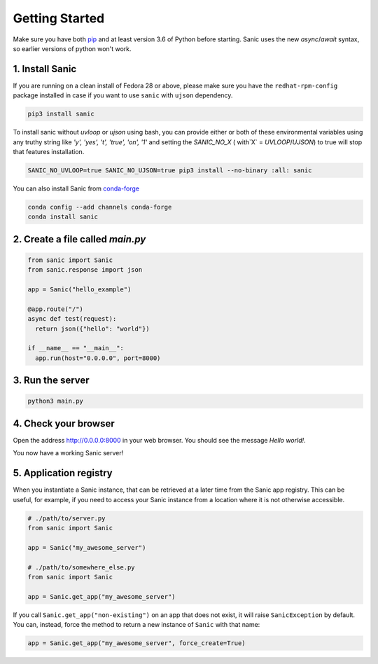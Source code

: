Getting Started
===============

Make sure you have both `pip <https://pip.pypa.io/en/stable/installing/>`_ and at
least version 3.6 of Python before starting. Sanic uses the new `async`/`await`
syntax, so earlier versions of python won't work.

1. Install Sanic
----------------

If you are running on a clean install of Fedora 28 or above, please make sure you have the ``redhat-rpm-config`` package installed in case if you want to use ``sanic`` with ``ujson`` dependency.

.. code-block:: bash

    pip3 install sanic

To install sanic without `uvloop` or `ujson` using bash, you can provide either or both of these environmental variables
using any truthy string like `'y', 'yes', 't', 'true', 'on', '1'` and setting the `SANIC_NO_X` ( with`X` = `UVLOOP`/`UJSON`)
to true will stop that features installation.

.. code-block:: bash

    SANIC_NO_UVLOOP=true SANIC_NO_UJSON=true pip3 install --no-binary :all: sanic

You can also install Sanic from `conda-forge <https://anaconda.org/conda-forge/sanic>`_

.. code-block:: bash

    conda config --add channels conda-forge
    conda install sanic

2. Create a file called `main.py`
---------------------------------

.. code-block:: python

    from sanic import Sanic
    from sanic.response import json

    app = Sanic("hello_example")

    @app.route("/")
    async def test(request):
      return json({"hello": "world"})

    if __name__ == "__main__":
      app.run(host="0.0.0.0", port=8000)

3. Run the server
-----------------

.. code-block:: bash

    python3 main.py

4. Check your browser
---------------------

Open the address `http://0.0.0.0:8000 <http://0.0.0.0:8000>`_ in your web browser. You should see
the message *Hello world!*.

You now have a working Sanic server!

5. Application registry
-----------------------

When you instantiate a Sanic instance, that can be retrieved at a later time from the Sanic app registry. This can be useful, for example, if you need to access your Sanic instance from a location where it is not otherwise accessible.

.. code-block:: python

    # ./path/to/server.py
    from sanic import Sanic

    app = Sanic("my_awesome_server")

    # ./path/to/somewhere_else.py
    from sanic import Sanic

    app = Sanic.get_app("my_awesome_server")

If you call ``Sanic.get_app("non-existing")`` on an app that does not exist, it will raise ``SanicException`` by default. You can, instead, force the method to return a new instance of ``Sanic`` with that name:

.. code-block:: python

    app = Sanic.get_app("my_awesome_server", force_create=True)
